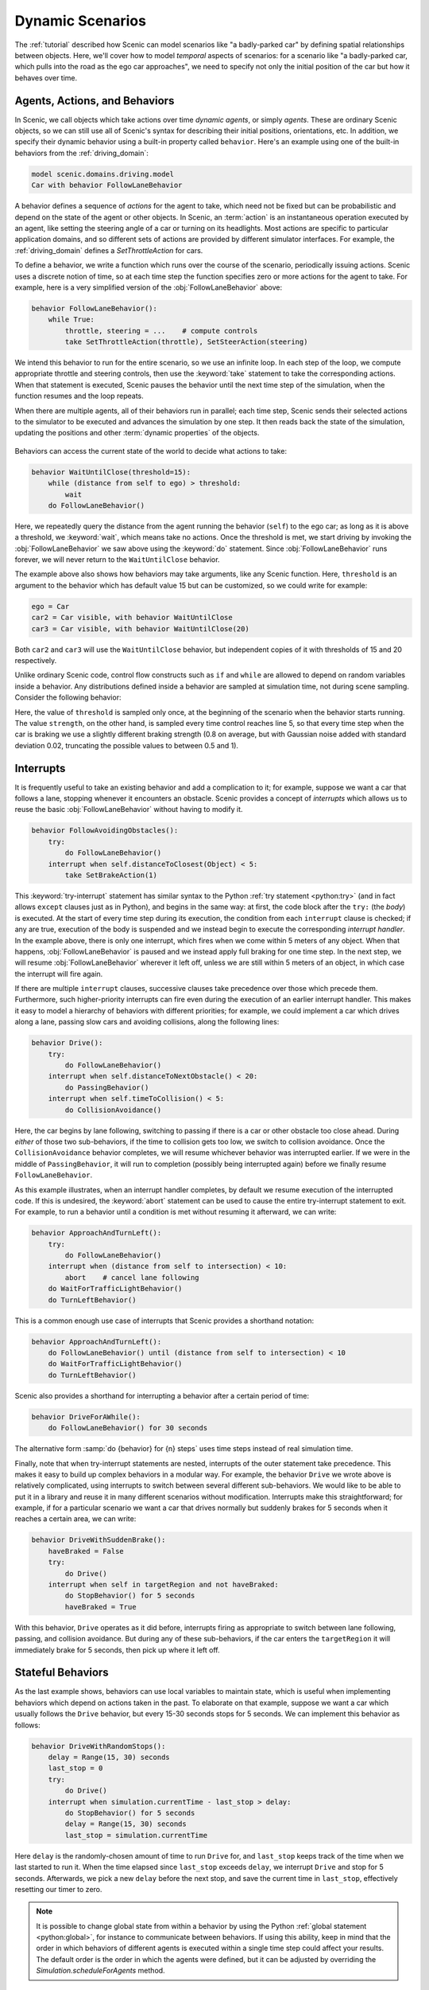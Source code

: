 ..  _dynamics:

Dynamic Scenarios
=================

.. py:currentmodule:: scenic.domains.driving.model

The :ref:`tutorial` described how Scenic can model scenarios like "a badly-parked car" by defining spatial relationships between objects.
Here, we'll cover how to model *temporal* aspects of scenarios: for a scenario like "a badly-parked car, which pulls into the road as the ego car approaches", we need to specify not only the initial position of the car but how it behaves over time.

Agents, Actions, and Behaviors
------------------------------

In Scenic, we call objects which take actions over time *dynamic agents*, or simply
*agents*. These are ordinary Scenic objects, so we can still use all of Scenic's syntax
for describing their initial positions, orientations, etc. In addition, we specify their
dynamic behavior using a built-in property called ``behavior``. Here's an example using
one of the built-in behaviors from the :ref:`driving_domain`:

.. code-block:: scenic

    model scenic.domains.driving.model
    Car with behavior FollowLaneBehavior

A behavior defines a sequence of *actions* for the agent to take, which need not be fixed
but can be probabilistic and depend on the state of the agent or other objects. In
Scenic, an :term:`action` is an instantaneous operation executed by an agent, like
setting the steering angle of a car or turning on its headlights. Most actions are
specific to particular application domains, and so different sets of actions are provided
by different simulator interfaces. For example, the :ref:`driving_domain` defines a
`SetThrottleAction` for cars.

To define a behavior, we write a function which runs over the course of the scenario,
periodically issuing actions. Scenic uses a discrete notion of time, so at each time
step the function specifies zero or more actions for the agent to take. For example, here
is a very simplified version of the :obj:`FollowLaneBehavior` above:

.. code-block:: scenic

    behavior FollowLaneBehavior():
        while True:
            throttle, steering = ...    # compute controls
            take SetThrottleAction(throttle), SetSteerAction(steering)

We intend this behavior to run for the entire scenario, so we use an infinite loop. In
each step of the loop, we compute appropriate throttle and steering controls, then use
the :keyword:`take` statement to take the corresponding actions. When that statement is
executed, Scenic pauses the behavior until the next time step of the simulation, when the
function resumes and the loop repeats.

When there are multiple agents, all of their behaviors run in parallel; each time step,
Scenic sends their selected actions to the simulator to be executed and advances the
simulation by one step. It then reads back the state of the simulation, updating the
positions and other :term:`dynamic properties` of the objects.

.. figure:: /images/scenic-sim.png
  :width: 50%
  :figclass: align-center
  :alt: Diagram showing interaction between Scenic and a simulator.

Behaviors can access the current state of the world to decide what actions to take:

.. code-block:: scenic

    behavior WaitUntilClose(threshold=15):
        while (distance from self to ego) > threshold:
            wait
        do FollowLaneBehavior()

Here, we repeatedly query the distance from the agent running the behavior (``self``)
to the ego car; as long as it is above a threshold, we :keyword:`wait`, which means take no
actions. Once the threshold is met, we start driving by invoking the :obj:`FollowLaneBehavior`
we saw above using the :keyword:`do` statement. Since :obj:`FollowLaneBehavior` runs forever, we will
never return to the ``WaitUntilClose`` behavior.

The example above also shows how behaviors may take arguments, like any Scenic function.
Here, ``threshold`` is an argument to the behavior which has default value 15 but can be
customized, so we could write for example:

.. code-block:: scenic

    ego = Car
    car2 = Car visible, with behavior WaitUntilClose
    car3 = Car visible, with behavior WaitUntilClose(20)

Both ``car2`` and ``car3`` will use the ``WaitUntilClose`` behavior, but independent
copies of it with thresholds of 15 and 20 respectively.

Unlike ordinary Scenic code, control flow constructs such as ``if`` and ``while`` are
allowed to depend on random variables inside a behavior. Any distributions defined inside
a behavior are sampled at simulation time, not during scene sampling. Consider the
following behavior:

.. code-block:: scenic
    :linenos:

    behavior Foo:
        threshold = Range(4, 7)
        while True:
            if self.distanceToClosest(Pedestrian) < threshold:
                strength = TruncatedNormal(0.8, 0.02, 0.5, 1)
                take SetBrakeAction(strength), SetThrottleAction(0)
            else:
                take SetThrottleAction(0.5), SetBrakeAction(0)

Here, the value of ``threshold`` is sampled only once, at the beginning of the scenario
when the behavior starts running. The value ``strength``, on the other hand, is sampled
every time control reaches line 5, so that every time step when the car is braking we use
a slightly different braking strength (0.8 on average, but with Gaussian noise added with
standard deviation 0.02, truncating the possible values to between 0.5 and 1).

Interrupts
----------

It is frequently useful to take an existing behavior and add a complication to it; for
example, suppose we want a car that follows a lane, stopping whenever it encounters an
obstacle. Scenic provides a concept of *interrupts* which allows us to reuse the basic
:obj:`FollowLaneBehavior` without having to modify it.

.. code-block:: scenic

    behavior FollowAvoidingObstacles():
        try:
            do FollowLaneBehavior()
        interrupt when self.distanceToClosest(Object) < 5:
            take SetBrakeAction(1)

This :keyword:`try-interrupt` statement has similar syntax to the Python
:ref:`try statement <python:try>` (and in fact allows ``except`` clauses just as in
Python), and begins in the same way: at first, the code block after the ``try:`` (the
*body*) is executed. At the start of every time step during its execution, the condition
from each ``interrupt`` clause is checked; if any are true, execution of the body is
suspended and we instead begin to execute the corresponding *interrupt handler*. In the
example above, there is only one interrupt, which fires when we come within 5 meters of
any object. When that happens, :obj:`FollowLaneBehavior` is paused and we instead apply full
braking for one time step. In the next step, we will resume :obj:`FollowLaneBehavior` wherever
it left off, unless we are still within 5 meters of an object, in which case the
interrupt will fire again.

If there are multiple ``interrupt`` clauses, successive clauses take precedence over
those which precede them. Furthermore, such higher-priority interrupts can fire even
during the execution of an earlier interrupt handler. This makes it easy to model a
hierarchy of behaviors with different priorities; for example, we could implement a car
which drives along a lane, passing slow cars and avoiding collisions, along the
following lines:

.. code-block:: scenic

    behavior Drive():
        try:
            do FollowLaneBehavior()
        interrupt when self.distanceToNextObstacle() < 20:
            do PassingBehavior()
        interrupt when self.timeToCollision() < 5:
            do CollisionAvoidance()

Here, the car begins by lane following, switching to passing if there is a car or other
obstacle too close ahead. During *either* of those two sub-behaviors, if the time to
collision gets too low, we switch to collision avoidance. Once the ``CollisionAvoidance``
behavior completes, we will resume whichever behavior was interrupted earlier. If we were
in the middle of ``PassingBehavior``, it will run to completion (possibly being
interrupted again) before we finally resume ``FollowLaneBehavior``.

As this example illustrates, when an interrupt handler completes, by default we resume
execution of the interrupted code. If this is undesired, the :keyword:`abort` statement can be
used to cause the entire try-interrupt statement to exit. For example, to run a behavior
until a condition is met without resuming it afterward, we can write:

.. code-block:: scenic

    behavior ApproachAndTurnLeft():
        try:
            do FollowLaneBehavior()
        interrupt when (distance from self to intersection) < 10:
            abort    # cancel lane following
        do WaitForTrafficLightBehavior()
        do TurnLeftBehavior()

This is a common enough use case of interrupts that Scenic provides a shorthand notation:

.. code-block:: scenic

    behavior ApproachAndTurnLeft():
        do FollowLaneBehavior() until (distance from self to intersection) < 10
        do WaitForTrafficLightBehavior()
        do TurnLeftBehavior()

Scenic also provides a shorthand for interrupting a behavior after a certain period of
time:

.. code-block:: scenic

    behavior DriveForAWhile():
        do FollowLaneBehavior() for 30 seconds

The alternative form :samp:`do {behavior} for {n} steps` uses time steps instead of real
simulation time.

Finally, note that when try-interrupt statements are nested, interrupts of the outer
statement take precedence. This makes it easy to build up complex behaviors in a modular
way. For example, the behavior ``Drive`` we wrote above is relatively complicated, using
interrupts to switch between several different sub-behaviors. We would like to be able to
put it in a library and reuse it in many different scenarios without modification.
Interrupts make this straightforward; for example, if for a particular scenario we want a
car that drives normally but suddenly brakes for 5 seconds when it reaches a certain
area, we can write:

.. code-block:: scenic

    behavior DriveWithSuddenBrake():
        haveBraked = False
        try:
            do Drive()
        interrupt when self in targetRegion and not haveBraked:
            do StopBehavior() for 5 seconds
            haveBraked = True

With this behavior, ``Drive`` operates as it did before, interrupts firing as appropriate
to switch between lane following, passing, and collision avoidance. But during any of
these sub-behaviors, if the car enters the ``targetRegion`` it will immediately brake for
5 seconds, then pick up where it left off.

Stateful Behaviors
------------------

As the last example shows, behaviors can use local variables to maintain state, which is
useful when implementing behaviors which depend on actions taken in the past. To
elaborate on that example, suppose we want a car which usually follows the ``Drive``
behavior, but every 15-30 seconds stops for 5 seconds. We can implement this behavior as
follows:

.. code-block:: scenic

    behavior DriveWithRandomStops():
        delay = Range(15, 30) seconds
        last_stop = 0
        try:
            do Drive()
        interrupt when simulation.currentTime - last_stop > delay:
            do StopBehavior() for 5 seconds
            delay = Range(15, 30) seconds
            last_stop = simulation.currentTime

Here ``delay`` is the randomly-chosen amount of time to run ``Drive`` for,
and ``last_stop`` keeps track of the time when we last started to run it. When the time
elapsed since ``last_stop`` exceeds ``delay``, we interrupt ``Drive`` and
stop for 5 seconds. Afterwards, we pick a new ``delay`` before the next stop, and save
the current time in ``last_stop``, effectively resetting our timer to zero.

.. note::

    It is possible to change global state from within a behavior by using the Python
    :ref:`global statement <python:global>`, for instance to communicate between
    behaviors. If using this ability, keep in mind that the order in which behaviors of
    different agents is executed within a single time step could affect your results. The
    default order is the order in which the agents were defined, but it can be adjusted
    by overriding the `Simulation.scheduleForAgents` method.

Requirements and Monitors
-------------------------

Just as you can declare spatial constraints on scenes using the :keyword:`require` statement,
you can also impose constraints on dynamic scenarios. For example, if we don't want to
generate any simulations where ``car1`` and ``car2`` are simultaneously visible from the
ego car, we could write:

.. code-block:: scenic

    require always not ((ego can see car1) and (ego can see car2))

The :sampref:`require always {condition} <require always>` statement enforces that the given condition must
hold at every time step of the scenario; if it is ever violated during a simulation, we
reject that simulation and sample a new one. Similarly, we can require that a condition
hold at *some* time during the scenario using the :keyword:`require eventually` statement:

.. code-block:: scenic

    require eventually ego in intersection

You can also use the ordinary :keyword:`require` statement inside a behavior to require that a
given condition hold at a certain point during the execution of the behavior. For
example, here is a simple elaboration of the ``WaitUntilClose`` behavior we saw above:

.. code-block:: scenic

    behavior WaitUntilClose(threshold=15):
        while (distance from self to ego) > threshold:
            require self.distanceToClosest(Pedestrian) > threshold
            wait
        do FollowLaneBehavior()

The requirement ensures that no pedestrian comes close to ``self`` until the ego does;
after that, we place no further restrictions.

To enforce more complex temporal properties like this one without modifying behaviors,
you can define a :term:`monitor`. Like behaviors, monitors are functions which run in parallel
with the scenario, but they are not associated with any agent and any actions they take
are ignored (so you might as well only use the :keyword:`wait` statement). Here is a monitor
for the property "``car1`` and ``car2`` enter the intersection before ``car3``":

.. code-block:: scenic
    :linenos:

    monitor Car3EntersLast:
        seen1, seen2 = False, False
        while not (seen1 and seen2):
            require car3 not in intersection
            if car1 in intersection:
                seen1 = True
            if car2 in intersection:
                seen2 = True
            wait

We use the variables ``seen1`` and ``seen2`` to remember whether we have seen ``car1``
and ``car2`` respectively enter the intersection. The loop will iterate as long as at
least one of the cars has not yet entered the intersection, so if ``car3`` enters before
either ``car1`` or ``car2``, the requirement on line 4 will fail and we will reject the
simulation. Note the necessity of the :keyword:`wait` statement on line 9: if we omitted it, the
loop could run forever without any time actually passing in the simulation.

..  _guards:

Preconditions and Invariants
----------------------------

Even general behaviors designed to be used in multiple scenarios may not operate
correctly from all possible starting states: for example, :obj:`FollowLaneBehavior` assumes
that the agent is actually in a lane rather than, say, on a sidewalk. To model such
assumptions, Scenic provides a notion of *guards* for behaviors. Most simply, we can
specify one or more *preconditions*:

.. code-block:: scenic

    behavior MergeInto(newLane):
        precondition: self.lane is not newLane and self.road is newLane.road
        ...

Here, the precondition requires that whenever the ``MergeInto`` behavior is executed by
an agent, the agent must not already be in the destination lane but should be on the same
road. We can add any number of such preconditions; like ordinary requirements, violating
any precondition causes the simulation to be rejected.

Since behaviors can be interrupted, it is possible for a behavior to resume execution in
a state it doesn't expect: imagine a car which is lane following, but then swerves onto
the shoulder to avoid an accident; naïvely resuming lane following, we find we are no
longer in a lane. To catch such situations, Scenic allows us to define *invariants* which
are checked at every time step during the execution of a behavior, not just when it
begins running. These are written similarly to preconditions:

.. code-block:: scenic

    behavior FollowLaneBehavior():
        invariant: self in road
        ...

While the default behavior for guard violations is to reject the simulation, in some
cases it may be possible to recover from a violation by taking some additional actions.
To enable this kind of design, Scenic signals guard violations by raising a
`GuardViolation` exception which can be caught like any other exception; the simulation
is only rejected if the exception propagates out to the top level. So to model the
lane-following-with-collision-avoidance behavior suggested above, we could write code
like this:

.. code-block:: scenic

    behavior Drive():
        while True:
            try:
                do FollowLaneBehavior()
            interrupt when self.distanceToClosest(Object) < 5:
                do CollisionAvoidance()
            except InvariantViolation:   # FollowLaneBehavior has failed
                do GetBackOntoRoad()

When any object comes within 5 meters, we suspend lane following and switch to collision
avoidance. When the ``CollisionAvoidance`` behavior completes, ``FollowLaneBehavior``
will be resumed; if its invariant fails because we are no longer on the road, we catch
the resulting `InvariantViolation` exception and run a ``GetBackOntoRoad`` behavior to
restore the invariant. The whole ``try`` statement then completes, so the outermost loop
iterates and we begin lane following once again.

Terminating the Scenario
------------------------

By default, scenarios run forever, unless the :option:`--time` option is used to impose a
time limit. However, scenarios can also define termination criteria using the
:keyword:`terminate when` statement; for example, we could decide to end a scenario as soon as
the ego car travels at least a certain distance:

.. code-block:: scenic

    start = Point on road
    ego = Car at start
    terminate when (distance to start) >= 50

Additionally, the :keyword:`terminate` statement can be used inside behaviors and monitors: if
it is ever executed, the scenario ends. For example, we can use a monitor to terminate
the scenario once the ego spends 30 time steps in an intersection:

.. code-block:: scenic

    monitor StopAfterTimeInIntersection:
        totalTime = 0
        while totalTime < 30:
            if ego in intersection:
                totalTime += 1
            wait
        terminate

.. note::

    In order to make sure that requirements are not violated, termination criteria are
    only checked *after* all requirements. So if in the same time step a monitor uses the
    :keyword:`terminate` statement but another behavior uses :keyword:`require` with a false condition,
    the simulation will be rejected rather than terminated.

..  _dynamics_running_examples:

Trying Some Examples
--------------------

You can see all of the above syntax in action by running some of our examples of dynamic
scenarios. We have examples written for the CARLA and LGSVL driving simulators, and those
in :file:`examples/driving` in particular are designed to use Scenic's abstract
:ref:`driving domain <driving_domain>` and so work in either of these simulators, as well
as Scenic's built-in Newtonian physics simulator. The Newtonian simulator is convenient
for testing and simple experiments; you can find details on how to install the more
realistic simulators in our :ref:`simulators` page (they should work on both Linux and
Windows, but not macOS, at the moment).

Let's try running
:file:`examples/driving/badlyParkedCarPullingIn.scenic`, which implements the "a
badly-parked car, which pulls into the road as the ego car approaches" scenario we
mentioned above. To start out, you can run it like any other Scenic scenario to get the
usual schematic diagram of the generated scenes:

.. code-block:: console

    $ scenic examples/driving/badlyParkedCarPullingIn.scenic

To run dynamic simulations, add the :option:`--simulate` option (:option:`-S` for short).
Since this scenario is not written for a particular simulator, you'll need to specify
which one you want by using the :option:`--model` option (:option:`-m` for short) to
select the corresponding Scenic :term:`world model`: for example, to use the Newtonian simulator we could add
``--model scenic.simulators.newtonian.model``. It's also a good idea to put a time bound on
the simulations, which we can do using the :option:`--time` option.

.. code-block:: console

    $ scenic examples/driving/badlyParkedCarPullingIn.scenic \
        --simulate \
        --model scenic.simulators.newtonian.model \
        --time 200

Running the scenario in CARLA is exactly the same, except we use the
``--model scenic.simulators.carla.model`` option instead (make sure to start CARLA
running first). For LGSVL, the one difference is that this scenario
specifies a map which LGSVL doesn't have built in; fortunately, it's easy to switch to a
different map. For scenarios using the :ref:`driving domain <driving_domain>`, the map
file is specified by defining a global parameter ``map``, and for the LGSVL interface we
use another parameter ``lgsvl_map`` to specify the name of the map in LGSVL (the CARLA
interface likewise uses a parameter ``carla_map``). These parameters can be set at the
command line using the :option:`--param` option (:option:`-p` for short); for example,
let's pick the "BorregasAve" LGSVL map, an OpenDRIVE file for which is included in the
Scenic repository. We can then run a simulation by starting LGSVL in "API Only" mode and
invoking Scenic as follows:

.. code-block:: console

    $ scenic examples/driving/badlyParkedCarPullingIn.scenic \
        --simulate \
        --model scenic.simulators.lgsvl.model \
        --time 200 \
        --param map tests/formats/opendrive/maps/LGSVL/borregasave.xodr \
        --param lgsvl_map BorregasAve

Try playing around with different example scenarios and different choices of maps (making
sure that you keep the ``map`` and ``lgsvl_map``/``carla_map`` parameters consistent).
For both CARLA and LGSVL, you don't have to restart the simulator between scenarios: just
kill Scenic [#f1]_ and restart it with different arguments.

Further Reading
---------------

This tutorial illustrated most of Scenic's core syntax for dynamic scenarios. As with the
rest of Scenic's syntax, these constructs are summarized in our :ref:`syntax_guide`, with
links to detailed documentation in the :ref:`syntax_details`. You may also be interested
in some other sections of the documentation:

    :ref:`composition`
        Building more complex scenarios out of simpler ones in a modular way.

    :ref:`simulators`
        Details on which simulator interfaces support dynamic scenarios.

.. rubric:: Footnotes

.. [#f1] Or use the :option:`--count` option to have Scenic automatically terminate after
    a desired number of simulations.
